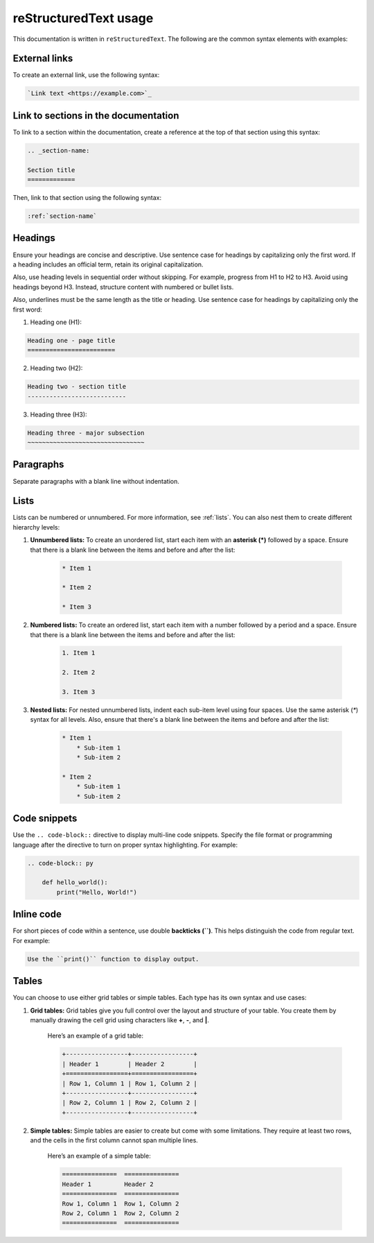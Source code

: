 reStructuredText usage
======================

This documentation is written in ``reStructuredText``. The following are the common syntax elements with examples:

External links
--------------

To create an external link, use the following syntax:

.. code-block:: rst

    `Link text <https://example.com>`_

Link to sections in the documentation
-------------------------------------

To link to a section within the documentation, create a reference at the top of that section using this syntax:

.. code-block:: rst

    .. _section-name:

    Section title
    =============

Then, link to that section using the following syntax:

.. code-block:: rst

    :ref:`section-name`

Headings
--------
Ensure your headings are concise and descriptive. Use sentence case for headings by capitalizing only the first word. If a heading includes an official term, retain its original capitalization.

Also, use heading levels in sequential order without skipping. For example, progress from H1 to H2 to H3. Avoid using headings beyond H3. Instead, structure content with numbered or bullet lists.

Also, underlines must be the same length as the title or heading. Use sentence case for headings by capitalizing only the first word:

1. Heading one (H1):

.. code-block:: rst

    Heading one - page title
    ========================

2. Heading two (H2):

.. code-block:: rst

    Heading two - section title
    ---------------------------

3. Heading three (H3):

.. code-block:: rst

    Heading three - major subsection
    ~~~~~~~~~~~~~~~~~~~~~~~~~~~~~~~~

Paragraphs
----------

Separate paragraphs with a blank line without indentation.

Lists
-----

Lists can be numbered or unnumbered. For more information, see :ref:`lists`. You can also nest them to create different hierarchy levels:

1. **Unnumbered lists:** To create an unordered list, start each item with an **asterisk (*)** followed by a space. Ensure that there is a blank line between the items and before and after the list:

    .. code-block:: rst

        * Item 1

        * Item 2

        * Item 3

2. **Numbered lists:** To create an ordered list, start each item with a number followed by a period and a space. Ensure that there is a blank line between the items and before and after the list:

    .. code-block:: rst

        1. Item 1

        2. Item 2

        3. Item 3

3. **Nested lists:** For nested unnumbered lists, indent each sub-item level using four spaces. Use the same asterisk (`*`) syntax for all levels. Also, ensure that there's a blank line between the items and before and after the list:

    .. code-block:: rst

        * Item 1
            * Sub-item 1
            * Sub-item 2

        * Item 2
            * Sub-item 1
            * Sub-item 2

Code snippets
-------------

Use the ``.. code-block::`` directive to display multi-line code snippets. Specify the file format or programming language after the directive to turn on proper syntax highlighting. For example:

.. code-block:: rst

    .. code-block:: py

        def hello_world():
            print("Hello, World!")

Inline code
-----------

For short pieces of code within a sentence, use double **backticks (``)**. This helps distinguish the code from regular text. For example:

.. code-block:: rst

    Use the ``print()`` function to display output.

Tables
------

You can choose to use either grid tables or simple tables. Each type has its own syntax and use cases:

1. **Grid tables:** Grid tables give you full control over the layout and structure of your table. You create them by manually drawing the cell grid using characters like **+**, **-**, and **|**.

    Here’s an example of a grid table:

    .. code-block:: rst

        +-----------------+-----------------+
        | Header 1        | Header 2        |
        +=================+=================+
        | Row 1, Column 1 | Row 1, Column 2 |
        +-----------------+-----------------+
        | Row 2, Column 1 | Row 2, Column 2 |
        +-----------------+-----------------+

2. **Simple tables:** Simple tables are easier to create but come with some limitations. They require at least two rows, and the cells in the first column cannot span multiple lines.

    Here’s an example of a simple table:

    .. code-block:: rst

        ===============  ===============
        Header 1         Header 2
        ===============  ===============
        Row 1, Column 1  Row 1, Column 2
        Row 2, Column 1  Row 2, Column 2
        ===============  ===============
